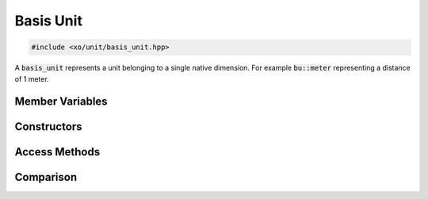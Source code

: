 .. _basis-unit-class:

Basis Unit
==========

.. code-block:: cpp

    #include <xo/unit/basis_unit.hpp>

A :code:`basis_unit` represents a unit belonging to a single native dimension.
For example :code:`bu::meter` representing a distance of 1 meter.

.. doxygenclass:: xo::qty::basis_unit

Member Variables
----------------

.. doxygengroup:: basis-unit-instance-vars

Constructors
------------

.. doxygengroup:: basis-unit-constructors

Access Methods
--------------

.. doxygengroup:: basis-unit-access-methods

Comparison
----------

.. doxygengroup:: basis-unit-comparison-support
